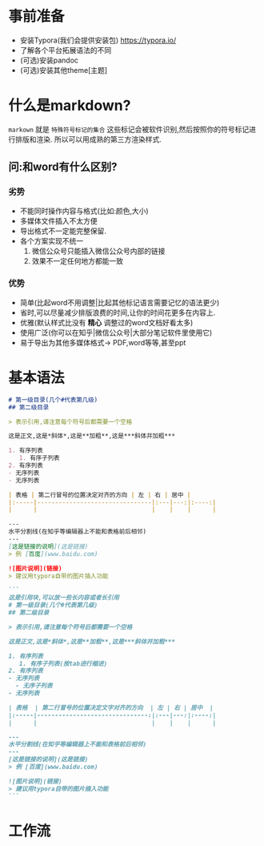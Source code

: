 * 事前准备
- 安装Typora(我们会提供安装包) https://typora.io/
- 了解各个平台拓展语法的不同
- (可选)安装pandoc
- (可选)安装其他theme[主题]


* 什么是markdown?
=markown= 就是 =特殊符号标记的集合=
这些标记会被软件识别,然后按照你的符号标记进行排版和渲染.
所以可以用成熟的第三方渲染样式.

** 问:和word有什么区别?
*** 劣势
- 不能同时操作内容与格式(比如:颜色,大小)
- 多媒体文件插入不太方便
- 导出格式不一定能完整保留.
- 各个方案实现不统一
  1. 微信公众号只能插入微信公众号内部的链接
  2. 效果不一定任何地方都能一致

*** 优势
- 简单(比起word不用调整|比起其他标记语言需要记忆的语法更少)
- 省时,可以尽量减少排版浪费的时间,让你的时间花更多在内容上.
- 优雅(默认样式比没有 **精心** 调整过的word文档好看太多)
- 使用广泛(你可以在知乎|微信公众号|大部分笔记软件里使用它)
- 易于导出为其他多媒体格式-> PDF,word等等,甚至ppt


* 基本语法
#+begin_src markdown
  # 第一级目录(几个#代表第几级)
  ## 第二级目录

  > 表示引用,请注意每个符号后都需要一个空格

  这是正文,这是*斜体*,这是**加粗**,这是***斜体并加粗***

  1. 有序列表
     1. 有序子列表
  2. 有序列表
  - 无序列表
  - 无序列表

  | 表格 | 第二行冒号的位置决定对齐的方向 | 左 | 右 | 居中 |
  |:-----|--------------------------------|:---|---:|:----:|
  |      |                                |    |    |      |

  ---
  水平分割线(在知乎等编辑器上不能和表格前后相邻)
  ---
  [这是链接的说明](这是链接)
  > 例 [百度](www.baidu.com)

  ![图片说明](链接)
  > 建议用typora自带的图片插入功能

  ```
  这是引用块,可以放一些长内容或者长引用
  # 第一级目录(几个#代表第几级)
  ## 第二级目录

  > 表示引用,请注意每个符号后都需要一个空格

  这是正文,这是*斜体*,这是**加粗**,这是***斜体并加粗***

  1. 有序列表
     1. 有序子列表(按tab进行缩进)
  2. 有序列表
  - 无序列表
    - 无序子列表
  - 无序列表

  | 表格  | 第二行冒号的位置决定文字对齐的方向  | 左 | 右 | 居中  |
  |:-----|-------------------------------:|:---|---:|:----:|
  |      |                                |    |    |      |

  ---
  水平分割线(在知乎等编辑器上不能和表格前后相邻)
  ---
  [这是链接的说明](这是链接)
  > 例 [百度](www.baidu.com)

  ![图片说明](链接)
  > 建议用typora自带的图片插入功能
  ```
#+end_src


* 工作流
